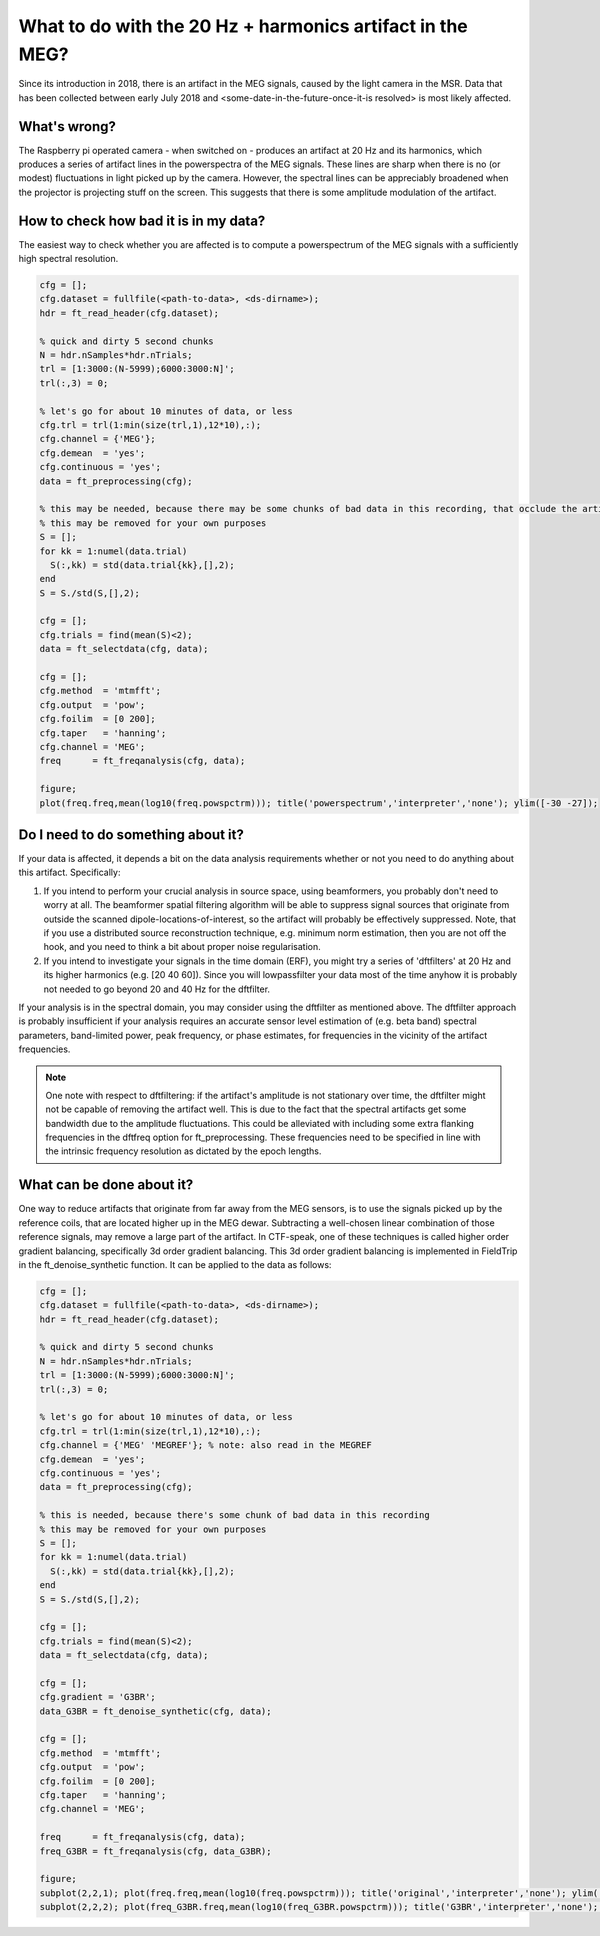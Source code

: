 **********************************************************
What to do with the 20 Hz + harmonics artifact in the MEG?
**********************************************************

Since its introduction in 2018, there is an artifact in the MEG signals, caused by the light camera in the MSR. Data that has been collected between early July 2018 and <some-date-in-the-future-once-it-is resolved> is most likely affected.

What's wrong?
=============

The Raspberry pi operated camera - when switched on - produces an artifact at 20 Hz and its harmonics, which produces a series of artifact lines in the powerspectra of the MEG signals. These lines are sharp when there is no (or modest) fluctuations in light picked up by the camera. However, the spectral lines can be appreciably broadened when the projector is projecting stuff on the screen. This suggests that there is some amplitude modulation of the artifact.

How to check how bad it is in my data?
======================================

The easiest way to check whether you are affected is to compute a powerspectrum of the MEG signals with a sufficiently high spectral resolution.

.. code-block:: matlab

  cfg = [];
  cfg.dataset = fullfile(<path-to-data>, <ds-dirname>);
  hdr = ft_read_header(cfg.dataset);
  
  % quick and dirty 5 second chunks
  N = hdr.nSamples*hdr.nTrials;
  trl = [1:3000:(N-5999);6000:3000:N]';
  trl(:,3) = 0;
  
  % let's go for about 10 minutes of data, or less
  cfg.trl = trl(1:min(size(trl,1),12*10),:);
  cfg.channel = {'MEG'};
  cfg.demean  = 'yes';
  cfg.continuous = 'yes';
  data = ft_preprocessing(cfg);
  
  % this may be needed, because there may be some chunks of bad data in this recording, that occlude the artifact
  % this may be removed for your own purposes
  S = [];
  for kk = 1:numel(data.trial)
    S(:,kk) = std(data.trial{kk},[],2);
  end
  S = S./std(S,[],2);
  
  cfg = [];
  cfg.trials = find(mean(S)<2);
  data = ft_selectdata(cfg, data);
    
  cfg = [];
  cfg.method  = 'mtmfft';
  cfg.output  = 'pow';
  cfg.foilim  = [0 200];
  cfg.taper   = 'hanning';
  cfg.channel = 'MEG';
  freq      = ft_freqanalysis(cfg, data);
  
  figure;
  plot(freq.freq,mean(log10(freq.powspctrm))); title('powerspectrum','interpreter','none'); ylim([-30 -27]);

Do I need to do something about it?
===================================

If your data is affected, it depends a bit on the data analysis requirements whether or not you need to do anything about this artifact. Specifically:

1. If you intend to perform your crucial analysis in source space, using      beamformers, you probably don't need to worry at all. The beamformer spatial filtering algorithm will be able to suppress signal sources that originate from outside the scanned dipole-locations-of-interest, so the artifact will probably be effectively suppressed. Note, that if you use a distributed source reconstruction technique, e.g. minimum norm estimation, then you are not off the hook, and you need to think a bit about proper noise regularisation.
2. If you intend to investigate your signals in the time domain (ERF), you might try a series of 'dftfilters' at 20 Hz and its higher harmonics (e.g. [20 40 60]). Since you will lowpassfilter your data most of the time anyhow it is probably not needed to go beyond 20 and 40 Hz for the dftfilter.

If your analysis is in the spectral domain, you may consider using the dftfilter as mentioned above. The dftfilter approach is probably insufficient if your analysis requires an accurate sensor level estimation of (e.g. beta band) spectral parameters, band-limited power, peak frequency, or phase estimates, for frequencies in the vicinity of the artifact frequencies.

.. note::
  One note with respect to dftfiltering: if the artifact's amplitude is not stationary over time, the dftfilter might not be capable of removing the
  artifact well. This is due to the fact that the spectral artifacts get some bandwidth due to the amplitude fluctuations. This could be alleviated with including some extra flanking frequencies in the dftfreq option for ft_preprocessing. These frequencies need to be specified in line with the intrinsic frequency resolution as dictated by the epoch lengths.

What can be done about it?
==========================
  
One way to reduce artifacts that originate from far away from the MEG sensors, is to use the signals picked up by the reference coils, that are located higher up in the MEG dewar. Subtracting a well-chosen linear combination of those reference signals, may remove a large part of the artifact. In CTF-speak, one of these techniques is called higher order gradient balancing, specifically 3d order gradient balancing. This 3d order gradient balancing is implemented in FieldTrip in the ft_denoise_synthetic function. It can be applied to the data as follows:

.. code-block:: matlab

  cfg = [];
  cfg.dataset = fullfile(<path-to-data>, <ds-dirname>);
  hdr = ft_read_header(cfg.dataset);
  
  % quick and dirty 5 second chunks
  N = hdr.nSamples*hdr.nTrials;
  trl = [1:3000:(N-5999);6000:3000:N]';
  trl(:,3) = 0;
  
  % let's go for about 10 minutes of data, or less
  cfg.trl = trl(1:min(size(trl,1),12*10),:);
  cfg.channel = {'MEG' 'MEGREF'}; % note: also read in the MEGREF
  cfg.demean  = 'yes';
  cfg.continuous = 'yes';
  data = ft_preprocessing(cfg);

  % this is needed, because there's some chunk of bad data in this recording
  % this may be removed for your own purposes
  S = [];
  for kk = 1:numel(data.trial)
    S(:,kk) = std(data.trial{kk},[],2);
  end
  S = S./std(S,[],2);
  
  cfg = [];
  cfg.trials = find(mean(S)<2);
  data = ft_selectdata(cfg, data);

  cfg = [];
  cfg.gradient = 'G3BR';
  data_G3BR = ft_denoise_synthetic(cfg, data);

  cfg = [];
  cfg.method  = 'mtmfft';
  cfg.output  = 'pow';
  cfg.foilim  = [0 200];
  cfg.taper   = 'hanning';
  cfg.channel = 'MEG';
  
  freq      = ft_freqanalysis(cfg, data);
  freq_G3BR = ft_freqanalysis(cfg, data_G3BR);
  
  figure;
  subplot(2,2,1); plot(freq.freq,mean(log10(freq.powspctrm))); title('original','interpreter','none'); ylim([-30 -27]);
  subplot(2,2,2); plot(freq_G3BR.freq,mean(log10(freq_G3BR.powspctrm))); title('G3BR','interpreter','none'); ylim([-30 -27]);
